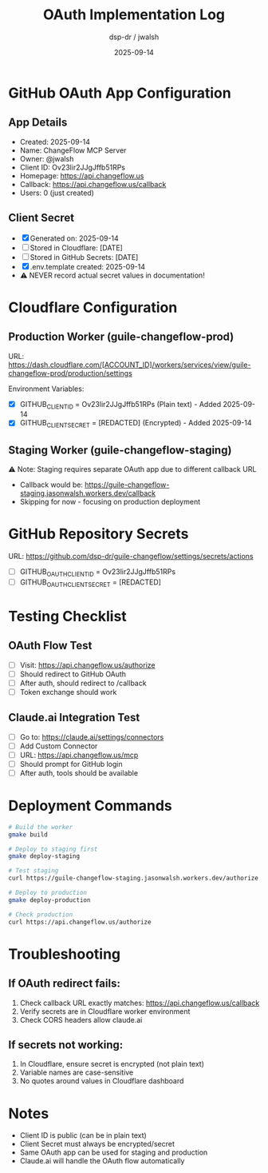 #+TITLE: OAuth Implementation Log
#+DATE: 2025-09-14
#+AUTHOR: dsp-dr / jwalsh

* GitHub OAuth App Configuration

** App Details
- Created: 2025-09-14
- Name: ChangeFlow MCP Server
- Owner: @jwalsh
- Client ID: Ov23lir2JJgJffb51RPs
- Homepage: https://api.changeflow.us
- Callback: https://api.changeflow.us/callback
- Users: 0 (just created)

** Client Secret
- [X] Generated on: 2025-09-14
- [ ] Stored in Cloudflare: [DATE]
- [ ] Stored in GitHub Secrets: [DATE]
- [X] .env.template created: 2025-09-14
- ⚠️ NEVER record actual secret values in documentation!

* Cloudflare Configuration

** Production Worker (guile-changeflow-prod)
URL: https://dash.cloudflare.com/[ACCOUNT_ID]/workers/services/view/guile-changeflow-prod/production/settings

Environment Variables:
- [X] GITHUB_CLIENT_ID = Ov23lir2JJgJffb51RPs (Plain text) - Added 2025-09-14
- [X] GITHUB_CLIENT_SECRET = [REDACTED] (Encrypted) - Added 2025-09-14

** Staging Worker (guile-changeflow-staging)
⚠️ Note: Staging requires separate OAuth app due to different callback URL
- Callback would be: https://guile-changeflow-staging.jasonwalsh.workers.dev/callback
- Skipping for now - focusing on production deployment

* GitHub Repository Secrets

URL: https://github.com/dsp-dr/guile-changeflow/settings/secrets/actions

- [ ] GITHUB_OAUTH_CLIENT_ID = Ov23lir2JJgJffb51RPs
- [ ] GITHUB_OAUTH_CLIENT_SECRET = [REDACTED]

* Testing Checklist

** OAuth Flow Test
- [ ] Visit: https://api.changeflow.us/authorize
- [ ] Should redirect to GitHub OAuth
- [ ] After auth, should redirect to /callback
- [ ] Token exchange should work

** Claude.ai Integration Test
- [ ] Go to: https://claude.ai/settings/connectors
- [ ] Add Custom Connector
- [ ] URL: https://api.changeflow.us/mcp
- [ ] Should prompt for GitHub login
- [ ] After auth, tools should be available

* Deployment Commands

#+BEGIN_SRC bash
# Build the worker
gmake build

# Deploy to staging first
gmake deploy-staging

# Test staging
curl https://guile-changeflow-staging.jasonwalsh.workers.dev/authorize

# Deploy to production
gmake deploy-production

# Check production
curl https://api.changeflow.us/authorize
#+END_SRC

* Troubleshooting

** If OAuth redirect fails:
1. Check callback URL exactly matches: https://api.changeflow.us/callback
2. Verify secrets are in Cloudflare worker environment
3. Check CORS headers allow claude.ai

** If secrets not working:
1. In Cloudflare, ensure secret is encrypted (not plain text)
2. Variable names are case-sensitive
3. No quotes around values in Cloudflare dashboard

* Notes

- Client ID is public (can be in plain text)
- Client Secret must always be encrypted/secret
- Same OAuth app can be used for staging and production
- Claude.ai will handle the OAuth flow automatically